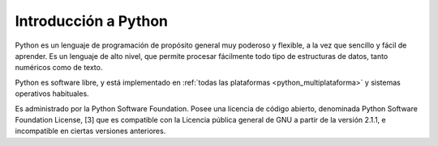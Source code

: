 .. -*- coding: utf-8 -*-


.. _python_intro:

Introducción a Python
---------------------

Python es un lenguaje de programación de propósito general muy poderoso y flexible, 
a la vez que sencillo y fácil de aprender. Es un lenguaje de alto nivel, que permite 
procesar fácilmente todo tipo de estructuras de datos, tanto numéricos como de texto.

Python es software libre, y está implementado en :ref:`todas las plataformas <python_multiplataforma>` 
y sistemas operativos habituales.

Es administrado por la Python Software Foundation. Posee una licencia de código abierto, 
denominada Python Software Foundation License, [3] que es compatible con la Licencia pública 
general de GNU a partir de la versión 2.1.1, e incompatible en ciertas versiones anteriores.

.. seealso::

    Consulte la sección de :ref:`lecturas suplementarias <lecturas_suplementarias_sesion1>` 
    del entrenamiento para ampliar su conocimiento en esta temática.

